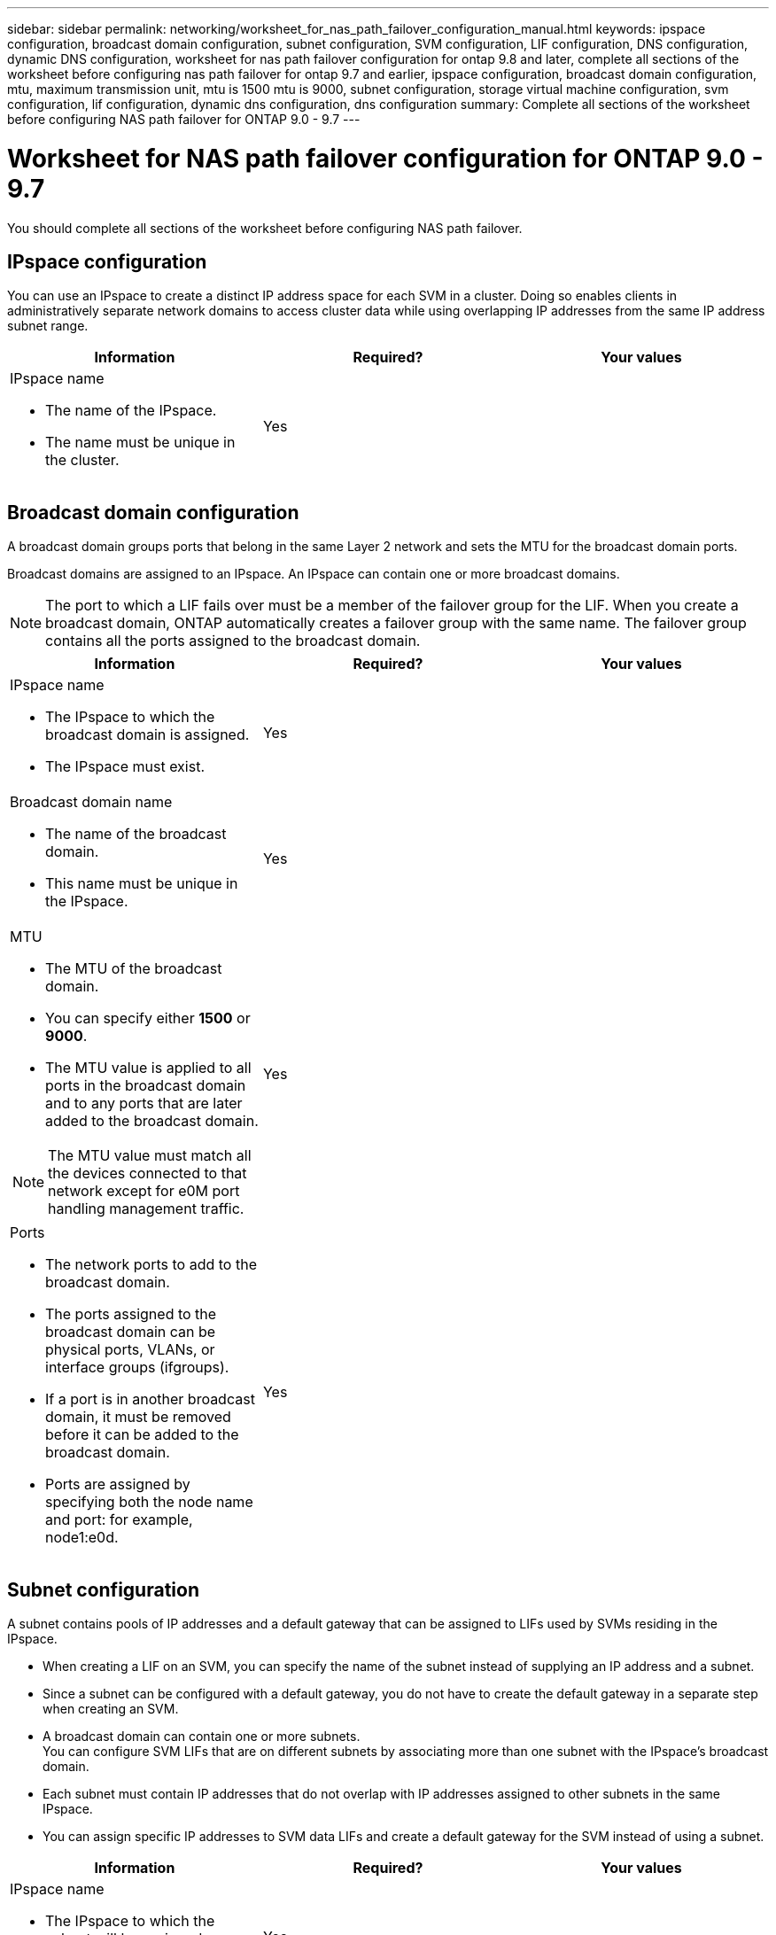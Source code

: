 ---
sidebar: sidebar
permalink: networking/worksheet_for_nas_path_failover_configuration_manual.html
keywords: ipspace configuration, broadcast domain configuration, subnet configuration, SVM configuration, LIF configuration, DNS configuration, dynamic DNS configuration, worksheet for nas path failover configuration for ontap 9.8 and later, complete all sections of the worksheet before configuring nas path failover for ontap 9.7 and earlier, ipspace configuration, broadcast domain configuration, mtu, maximum transmission unit, mtu is 1500 mtu is 9000, subnet configuration, storage virtual machine configuration, svm configuration, lif configuration, dynamic dns configuration, dns configuration
summary: Complete all sections of the worksheet before configuring NAS path failover for ONTAP 9.0 - 9.7
---

= Worksheet for NAS path failover configuration for ONTAP 9.0 - 9.7
:hardbreaks:
:nofooter:
:icons: font
:linkattrs:
:imagesdir: ./media/

//
// Created with NDAC Version 2.0 (August 17, 2020)
// restructured: March 2021
// enhanced keywords May 2021
//

[.lead]
You should complete all sections of the worksheet before configuring NAS path failover.

== IPspace configuration

You can use an IPspace to create a distinct IP address space for each SVM in a cluster. Doing so enables clients in administratively separate network domains to access cluster data while using overlapping IP addresses from the same IP address subnet range.


|===

h|Information h|Required? h|Your values

a|IPspace name

* The name of the IPspace.
* The name must be unique in the cluster.

|Yes
|
|===

== Broadcast domain configuration

A broadcast domain groups ports that belong in the same Layer 2 network and sets the MTU for the broadcast domain ports.

Broadcast domains are assigned to an IPspace. An IPspace can contain one or more broadcast domains.

[NOTE]
The port to which a LIF fails over must be a member of the failover group for the LIF. When you create a broadcast domain, ONTAP automatically creates a failover group with the same name. The failover group contains all the ports assigned to the broadcast domain.


|===

h|Information h|Required? h|Your values

a|IPspace name

* The IPspace to which the broadcast domain is assigned.
* The IPspace must exist.

|Yes
|
a|Broadcast domain name

* The name of the broadcast domain.
* This name must be unique in the IPspace.

|Yes
|
a|MTU

* The MTU of the broadcast domain.
* You can specify either *1500* or *9000*.
* The MTU value is applied to all ports in the broadcast domain and to any ports that are later added to the broadcast domain.

NOTE: The MTU value must match all the devices connected to that network except for e0M port handling management traffic.

|Yes
|
a|Ports

* The network ports to add to the broadcast domain.
* The ports assigned to the broadcast domain can be physical ports, VLANs, or interface groups (ifgroups).
* If a port is in another broadcast domain, it must be removed before it can be added to the broadcast domain.
* Ports are assigned by specifying both the node name and port: for example, node1:e0d.

|Yes
|
|===

== Subnet configuration

A subnet contains pools of IP addresses and a default gateway that can be assigned to LIFs used by SVMs residing in the IPspace.

* When creating a LIF on an SVM, you can specify the name of the subnet instead of supplying an IP address and a subnet.
* Since a subnet can be configured with a default gateway, you do not have to create the default gateway in a separate step when creating an SVM.
* A broadcast domain can contain one or more subnets.
You can configure SVM LIFs that are on different subnets by associating more than one subnet with the IPspace's broadcast domain.
* Each subnet must contain IP addresses that do not overlap with IP addresses assigned to other subnets in the same IPspace.
* You can assign specific IP addresses to SVM data LIFs and create a default gateway for the SVM instead of using a subnet.


|===

h|Information h|Required? h|Your values

a|IPspace name

* The IPspace to which the subnet will be assigned.
* The IPspace must exist.

|Yes
|
a|Subnet name

* The name of the subnet.
* The name must be unique in the IPspace.

|Yes
|
a|Broadcast domain name

* The broadcast domain to which the subnet will be assigned.
* The broadcast domain must reside in the specified IPspace.

|Yes
|
a|Subnet name and mask

* The subnet and mask in which the IP addresses reside.

|Yes
|
a|Gateway

* You can specify a default gateway for the subnet.
* If you do not assign a gateway when you create the subnet, you can assign one to the subnet at any time.

|No
|
a|IP address ranges

* You can specify a range of IP addresses or specific IP addresses.
For example, you can specify a range such as:
`192.168.1.1-192.168.1.100, 192.168.1.112, 192.168.1.145`
* If you do not specify an IP address range, the entire range of IP addresses in the specified subnet are available to assign to LIFs.

|No
|
a|Force update of LIF associations

* Specifies whether to force the update of existing LIF associations.
* By default, subnet creation fails if any service processor interfaces or network interfaces are using the IP addresses in the ranges provided.
* Using this parameter associates any manually addressed interfaces with the subnet and allows the command to succeed.

|No
|
|===

== SVM configuration

You use SVMs to serve data to clients and hosts.

The values you record are for creating a default data SVM. If you are creating a MetroCluster source SVM, see the link:https://docs.netapp.com/us-en/ontap-metrocluster/install-fc/concept_considerations_differences.html[Fabric-attached MetroCluster Installation and Configuration Guide^] or the link:https://docs.netapp.com/us-en/ontap-metrocluster/install-stretch/concept_choosing_the_correct_installation_procedure_for_your_configuration_mcc_install.html[Stretch MetroCluster Installation and Configuration Guide^].


|===

h|Information h|Required? h|Your values

a|SVM name

* The name of the SVM.
* You should use a fully qualified domain name (FQDN) to ensure unique SVM names across cluster leagues.

|Yes
|
a|Root volume name

* The name of the SVM root volume.

|Yes
|
a|Aggregate name

* The name of the aggregate that holds the SVM root volume.
* This aggregate must exist.

|Yes
|
a|Security style

* The security style for the SVM root volume.
* Possible values are *ntfs*, *unix*, and *mixed*.

|Yes
|
a|IPspace name

* The IPspace to which the SVM is assigned.
* This IPspace must exist.

|No
|
a|SVM language setting

* The default language to use for the SVM and its volumes.
* If you do not specify a default language, the default SVM language is set to *C.UTF-8*.
* The SVM language setting determines the character set used to display file names and data for all NAS volumes in the SVM.
You can modify The language after the SVM is created.

|No
|
|===

== LIF configuration

An SVM serves data to clients and hosts through one or more network logical interfaces (LIFs).


|===

h|Information h|Required? h|Your values

a|SVM name

* The name of the SVM for the LIF.

|Yes
|
a|LIF name

* The name of the LIF.
* You can assign multiple data LIFs per node, and you can assign LIFs to any node in the cluster, provided that the node has available data ports.
* To provide redundancy, you should create at least two data LIFs for each data subnet, and the LIFs assigned to a particular subnet should be assigned home ports on different nodes.
*Important:* If you are configuring a SMB server to host Hyper-V or SQL Server over SMB for nondisruptive operation solutions, the SVM must have at least one data LIF on every node in the cluster.

|Yes
|
a|LIF role

* The role of the LIF.
* Data LIFs are assigned the data role.

|Yes
Deprecated from ONTAP 9.6
|data
|Service policy
Service policy for the LIF.

The service policy defines which network services can use the LIF. Built-in services and service policies are available for managing data and management traffic on both data and system SVMs.
|Yes
Beginning with ONTAP 9.6
|
a|Allowed protocols

* The protocols that can use the LIF.
* By default, SMB, NFS, and FlexCache are allowed.
The FlexCache protocol enables a volume to be used as an origin volume for a FlexCache volume on a system running Data ONTAP operating in 7-Mode.

NOTE: The protocols that use the LIF cannot be modified after the LIF is created. You should specify all protocols when you configure the LIF.

|No
|
a|Home node

* The node to which the LIF returns when the LIF is reverted to its home port.
* You should record a home node for each data LIF.

|Yes
|
a|Home port or broadcast domain

* The port to which the logical interface returns when the LIF is reverted to its home port.
* You should record a home port for each data LIF.

|Yes
|
a|Subnet name

* The subnet to assign to the SVM.
* All data LIFs used to create continuously available SMB connections to application servers must be on the same subnet.

|Yes (if using a subnet)
|
|===

== DNS configuration

You must configure DNS on the SVM before creating an NFS or SMB server.


|===

h|Information h|Required? h|Your values

a|SVM name

* The name of the SVM on which you want to create an NFS or SMB server.

|Yes
|
a|DNS domain name

* A list of domain names to append to a host name when performing host- to-IP name resolution.
* List the local domain first, followed by the domain names for which DNS queries are most often made.

|Yes
|
|IP addresses of the DNS servers

* List of IP addresses for the DNS servers that will provide name resolution for the NFS or SMB server.
* The listed DNS servers must contain the service location records (SRV) needed to locate the Active Directory LDAP servers and domain controllers for the domain that the SMB server will join.
The SRV record is used to map the name of a service to the DNS computer name of a server that offers that service. SMB server creation fails if ONTAP cannot obtain the service location records through local DNS queries.
The simplest way to ensure that ONTAP can locate the Active Directory SRV records is to configure Active Directory-integrated DNS servers as the SVM DNS servers.
You can use non-Active Directory-integrated DNS servers provided that the DNS administrator has manually added the SRV records to the DNS zone that contains information about the Active Directory domain controllers.
* For information about the Active Directory-integrated SRV records, see the topic link:http://technet.microsoft.com/library/cc759550(WS.10).aspx[How DNS Support for Active Directory Works on Microsoft TechNet^].

|Yes
|
|===

== Dynamic DNS configuration

Before you can use dynamic DNS to automatically add DNS entries to your Active Directory- integrated DNS servers, you must configure dynamic DNS (DDNS) on the SVM.

DNS records are created for every data LIF on the SVM. By creating multiple data LIFS on the SVM, you can load-balance client connections to the assigned data IP addresses. DNS load balances connections that are made using the host name to the assigned IP addresses in a round- robin fashion.


|===

h|Information h|Required? h|Your values

a|SVM name

* The SVM on which you want to create an NFS or SMB server.

|Yes
|
a|Whether to use DDNS

* Specifies whether to use DDNS.
* The DNS servers configured on the SVM must support DDNS. By default, DDNS is disabled.

|Yes
|
a|Whether to use secure DDNS

* Secure DDNS is supported only with Active Directory-integrated DNS.
* If your Active Directory-integrated DNS allows only secure DDNS updates, the value for this parameter must be true.
* By default, secure DDNS is disabled.
* Secure DDNS can be enabled only after a SMB server or an Active Directory account has been created for the SVM.

|No
|
a|FQDN of the DNS domain

* The FQDN of the DNS domain.
* You must use the same domain name configured for DNS name services on the SVM.

|No
|
|===

// 08 DEC 2021, BURT 1430515
// 4 Feb 2022, BURT 1451789 